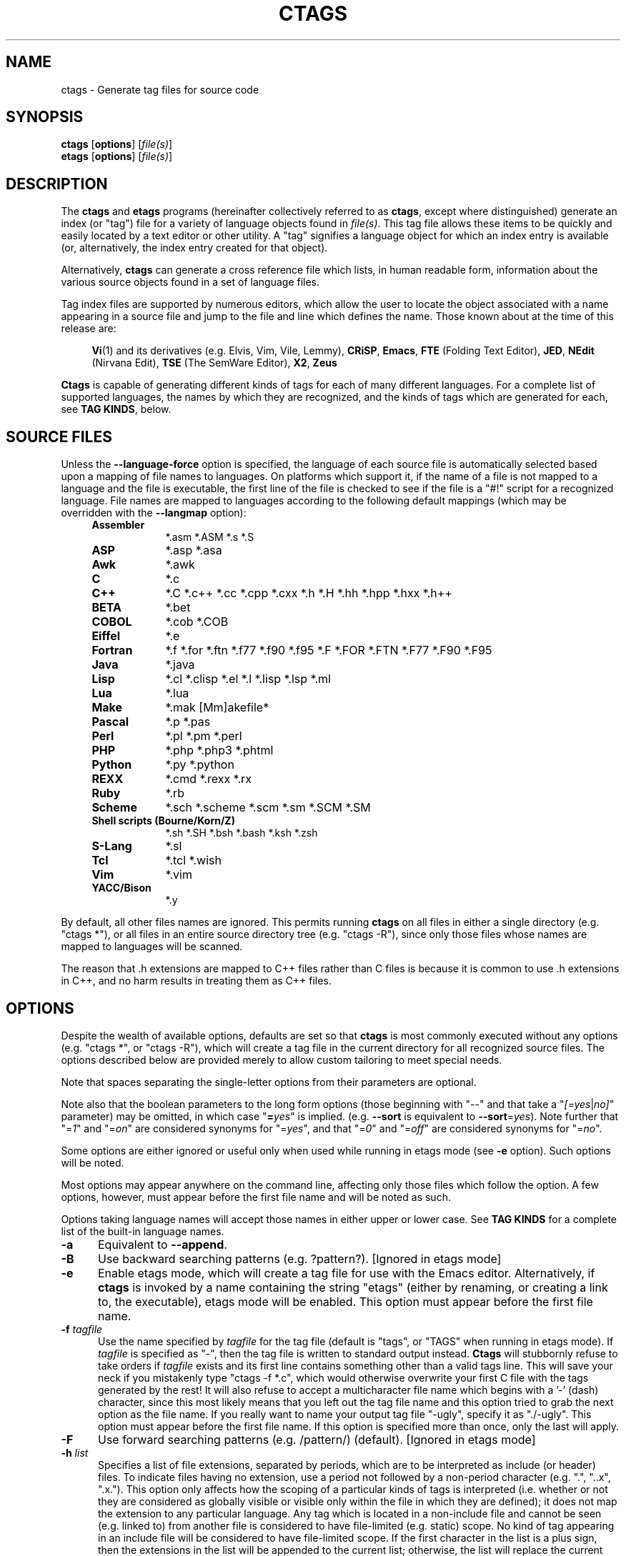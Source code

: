 .TH CTAGS 1 "Version @@VERSION@@" "Darren Hiebert"


.SH "NAME"
ctags \- Generate tag files for source code


.SH SYNOPSIS
.TP 6
\fBctags\fP [\fBoptions\fP] [\fIfile(s)\fP]
.TP 6
\fBetags\fP [\fBoptions\fP] [\fIfile(s)\fP]


.SH "DESCRIPTION"
The \fBctags\fP and \fBetags\fP programs (hereinafter collectively referred to
as \fBctags\fP, except where distinguished) generate an index (or "tag") file
for a variety of language objects found in \fIfile(s)\fP.
This tag file allows these items to be quickly and easily located by a text
editor or other utility. A "tag" signifies a language object for which an
index entry is available (or, alternatively, the index entry created for that
object).

Alternatively, \fBctags\fP can generate a cross reference file which lists, in
human readable form, information about the various source objects found in a
set of language files.

Tag index files are supported by numerous editors, which allow the user to
locate the object associated with a name appearing in a source file and jump
to the file and line which defines the name. Those known about at the time of
this release are:

.RS 4
\fBVi\fP(1) and its derivatives (e.g. Elvis, Vim, Vile, Lemmy),
\fBCRiSP\fP,
\fBEmacs\fP,
\fBFTE\fP (Folding Text Editor),
\fBJED\fP,
\fBNEdit\fP (Nirvana Edit),
\fBTSE\fP (The SemWare Editor),
\fBX2\fP,
\fBZeus\fP
.RE

\fBCtags\fP is capable of generating different kinds of tags for each of many
different languages. For a complete list of supported languages, the names
by which they are recognized, and the kinds of tags which are generated for
each, see \fBTAG KINDS\fP, below.


.SH "SOURCE FILES"

Unless the \fB--language-force\fP option is specified, the language of each
source file is automatically selected based upon a mapping of file names to
languages. On platforms which support it, if the name of a file is not mapped
to a language and the file is executable, the first line of the file is
checked to see if the file is a "#!" script for a recognized language. File
names are mapped to languages according to the following default mappings
(which may be overridden with the \fB--langmap\fP option):

.PD 0
.RS 4
.TP 9
.B Assembler
*.asm *.ASM *.s *.S
.TP 9
.B ASP
*.asp *.asa
.TP 9
.B Awk
*.awk
.TP 9
.B C
*.c
.TP 9
.B C++
*.C *.c++ *.cc *.cpp *.cxx *.h *.H *.hh *.hpp *.hxx *.h++
.TP 9
.B BETA
*.bet
.TP 9
.B COBOL
*.cob *.COB
.TP 9
.B Eiffel
*.e
.TP 9
.B Fortran
*.f *.for *.ftn *.f77 *.f90 *.f95 *.F *.FOR *.FTN *.F77 *.F90 *.F95
.TP 9
.B Java
*.java
.TP 9
.B Lisp
*.cl *.clisp *.el *.l *.lisp *.lsp *.ml
.TP 9
.B Lua
*.lua
.TP 9
.B Make
*.mak [Mm]akefile*
.TP 9
.B Pascal
*.p *.pas
.TP 9
.B Perl
*.pl *.pm *.perl
.TP 9
.B PHP
*.php *.php3 *.phtml
.TP 9
.B Python
*.py *.python
.TP 9
.B REXX
*.cmd *.rexx *.rx
.TP 9
.B Ruby
*.rb
.TP 9
.B Scheme
*.sch *.scheme *.scm *.sm *.SCM *.SM
.TP 9
.B Shell scripts (Bourne/Korn/Z)
*.sh *.SH *.bsh *.bash *.ksh *.zsh
.TP 9
.B S-Lang
*.sl
.TP 9
.B Tcl
*.tcl *.wish
.TP 9
.B Vim
*.vim
.TP 9
.B YACC/Bison
*.y
.PD 1
.RE

By default, all other files names are ignored. This permits running
\fBctags\fP on all files in either a single directory (e.g. "ctags *"), or all
files in an entire source directory tree (e.g. "ctags -R"), since only those
files whose names are mapped to languages will be scanned.

The reason that .h extensions are mapped to C++ files rather than C files
is because it is common to use .h extensions in C++, and no harm results in
treating them as C++ files.


.SH "OPTIONS"

Despite the wealth of available options, defaults are set so that \fBctags\fP
is most commonly executed without any options (e.g. "ctags *", or "ctags -R"),
which will create a tag file in the current directory for all recognized
source files. The options described below are provided merely to allow custom
tailoring to meet special needs.

Note that spaces separating the single-letter options from their parameters
are optional.

Note also that the boolean parameters to the long form options (those
beginning with "--" and that take a "\fI[=yes\fP|\fIno]\fP" parameter) may
be omitted, in which case "\fB=\fP\fIyes\fP" is implied. (e.g. \fB--sort\fP
is equivalent to \fB--sort\fP=\fIyes\fP). Note further that "=\fI1\fP" and
"=\fIon\fP" are considered synonyms for "=\fIyes\fP", and that "=\fI0\fP"
and "=\fIoff\fP" are considered synonyms for "=\fIno\fP".

Some options are either ignored or useful only when used while running in
etags mode (see \fB-e\fP option). Such options will be noted.

Most options may appear anywhere on the command line, affecting only those
files which follow the option. A few options, however, must appear before the
first file name and will be noted as such.

Options taking language names will accept those names in either upper or lower
case. See \fBTAG KINDS\fP for a complete list of the built-in language names.

.TP 5
.B \-a
Equivalent to \fB--append\fP.

.TP 5
.B \-B
Use backward searching patterns (e.g. ?pattern?). [Ignored in etags mode]

.TP 5
.B \-e
Enable etags mode, which will create a tag file for use with the Emacs editor.
Alternatively, if \fBctags\fP is invoked by a name containing the string
"etags" (either by renaming, or creating a link to, the executable), etags
mode will be enabled. This option must appear before the first file name.

.TP 5
.BI \-f " tagfile"
Use the name specified by \fItagfile\fP for the tag file (default is "tags",
or "TAGS" when running in etags mode). If \fItagfile\fP is specified as
"-", then the tag file is written to standard output instead. \fBCtags\fP
will stubbornly refuse to take orders if \fItagfile\fP exists and its first
line contains something other than a valid tags line. This will save your neck
if you mistakenly type "ctags -f *.c", which would otherwise overwrite your
first C file with the tags generated by the rest! It will also refuse to
accept a multicharacter file name which begins with a '-' (dash) character,
since this most likely means that you left out the tag file name and this
option tried to grab the next option as the file name. If you really want to
name your output tag file "-ugly", specify it as "./-ugly". This option must
appear before the first file name. If this option is specified more than once,
only the last will apply.

.TP 5
.B \-F
Use forward searching patterns (e.g. /pattern/) (default).
[Ignored in etags mode]

.TP 5
.BI \-h  " list"
Specifies a list of file extensions, separated by periods, which are to be
interpreted as include (or header) files. To indicate files having no
extension, use a period not followed by a non-period character (e.g. ".",
"..x", ".x."). This option only affects how the scoping of a particular kinds
of tags is interpreted (i.e. whether or not they are considered as globally
visible or visible only within the file in which they are defined); it does
not map the extension to any particular language. Any tag which is located in
a non-include file and cannot be seen (e.g. linked to) from another file is
considered to have file-limited (e.g. static) scope. No kind of tag appearing
in an include file will be considered to have file-limited scope. If the first
character in the list is a plus sign, then the extensions in the list will be
appended to the current list; otherwise, the list will replace the current
list. See, also, the \fB--file-scope\fP option. The default list is
".h.H.hh.hpp.hxx.h++.inc.def". To restore the default list, specify \fB-h\fP
\fIdefault\fP. Note that if an extension supplied to this option is not
already mapped to a particular language (see \fBSOURCE FILES\fP, above), you
will also need to use either the \fB--langmap\fP or \fB--language-force\fP
option.

.TP 5
.BI \-I " tokenlist"
Specifies a list of tokens which are to be specially handled while parsing C
and C++ source files. This option is specifically provided to handle special
cases arising through the use of preprocessor macros. When the tokens listed
are simple tokens, these tokens will be ignored during parsing of the source
files. If a token is suffixed with a '+' character, \fBctags\fP will also
ignore any parenthesis-enclosed argument list which may immediately follow the
token in the source files. If two tokens are separated with the '=' character,
the first token is replaced by the second token for parsing purposes. The list
of tokens may be supplied directly on the command line or read in from a
separate file. If the first character of \fItokenlist\fP is '@', '.' or a
pathname separator ('/' or '\\'), or the first two characters specify a drive
letter (e.g. "C:"), the parameter \fItokenlist\fP will be interpreted as a
filename from which to read a list of tokens, one per input line.
Otherwise, \fItokenlist\fP is a list of tokens (or token pairs) to be
specially handled, each delimited by a either a comma or by white space (in
which case the list should be quoted to keep the entire list as one command
line argument). Multiple \fB-I\fP options may be supplied. To clear the list
of ignore tokens, supply a single dash ("-") for \fItokenlist\fP.

This feature is useful when preprocessor macros are used in such a way that
they cause syntactic confusion due to their presence. Indeed, this is the best
way of working around a number of problems caused by the presence of
syntax-busting macros in source files (see \fBBUGS\fP, below). Some examples
will illustrate this point.

.RS 8
int foo ARGDECL4(void *, ptr, long int, nbytes)
.RE

.IP
In the above example, the macro "ARGDECL4" would be mistakenly interpreted to
be the name of the function instead of the correct name of "foo". Specifying
\fB-I\fP \fIARGDECL4\fP results in the correct behavior.

.RS 8
/* creates an RCS version string in module */
.br
MODULE_VERSION("$Revision$")
.RE

.IP
In the above example the macro invocation looks too much like a function
definition because it is not followed by a semicolon (indeed, it could even be
followed by a global variable definition that would look much like a K&R style
function parameter declaration). In fact, this seeming function definition
could possibly even cause the rest of the file to be skipped over while trying
to complete the definition. Specifying \fB-I\fP \fIMODULE_VERSION+\fP would
avoid such a problem.

.RS 8
CLASS Example {
.br
    // your content here
.br
};
.RE

.IP
The example above uses "CLASS" as a preprocessor macro which expands to
something different for each platform. For instance CLASS may be defined as
"class __declspec(dllexport)" on Win32 platforms and simply "class" on UNIX.
Normally, the absence of the C++ keyword "class" would cause the source file
to be incorrectly parsed. Correct behavior can be restored by specifying
\fB-I\fP \fICLASS=class\fP.

.TP 5
.BI \-L " file"
Read from \fIfile\fP a list of file names for which tags should be generated.
If \fIfile\fP is specified as "-", then file names are read from standard
input. File names read using this option are processed following file names
appearing on the command line. Options all also accepted in this input. If
this option is specified more than once, only the last will apply. \fBNote:\fP
\fIfile\fP is read in line-oriented mode, where a new line is the only
delimiter and spaces are considered significant, in order that file names
containing spaces may be supplied; this can affect how options are parsed if
included in the input.

.TP 5
.B \-n
Equivalent to \fB--excmd\fP=\fInumber\fP.

.TP 5
.B \-N
Equivalent to \fB--excmd\fP=\fIpattern\fP.

.TP 5
.BI \-o " tagfile"
Equivalent to \fB-f\fP \fItagfile\fP.

.TP 5
.B \-R
Equivalent to \fB--recurse\fP.

.TP 5
.B \-u
Equivalent to \fB--sort\fP=\fIno\fP (i.e. "unsorted").

.TP 5
.B \-V
Equivalent to \fB--verbose\fP.

.TP 5
.B \-w
This option is silently ignored for backwards compatibility with the ctags
of SVR4 Unix.

.TP 5
.B \-x
Print a tabular, human-readable cross reference (xref) file to standard output
instead of generating a tag file. The information contained in the output
includes: the tag name; the kind of tag; the line number, file name, and
source line (with extra white space condensed) of the file which defines the
tag. No tag file is written and all options affecting tag file output will be
ignored. Example applications for this feature are generating a listing of all
functions located in a source file (e.g. \fBctags -x --c-types\fP=\fIf\fP
\fIfile\fP), or generating a list of all externally visible global variables
located in a source file (e.g. \fBctags -x --c-types\fP=\fIv\fP
\fB--file-scope\fP=\fIno file\fP). This option must appear before the first
file name.

.TP 5
\fB--append\fP[=\fIyes\fP|\fIno\fP]
Indicates whether tags generated from the specified files should be appended
to those already present in the tag file or should replace them. This option
is off by default. This option must appear before the first file name.

.TP 5
\fB--etags-include\fP=\fIfile\fP
Include a reference to \fIfile\fP in the tag file. This option may be
specified as many times as desired. This supports Emacs' capability to use a
tag file which "includes" other tag files. [Used only in etags mode]

.TP 5
\fB--exclude\fP=[\fIpattern\fP]
Add \fIpattern\fP to a list of excluded files and directories. This option
may be specified as many times as desired. For each file name considered by
\fBctags\fP, each \fIpattern\fP specified using this option will be compared
against both the complete path (e.g. some/path/base.ext) and the base name
(e.g. base.ext) of the file, thus allowing patterns which match a given file
name irrespective of its path, or match only a specific path. If appropriate
support is available from the runtime library of your C compiler, then
\fIpattern\fP may contain the usual shell wildcards (not regular expressions)
common on Unix (be sure to quote the option parameter to protect the wildcards
from being expanded by the shell before being passed to \fBctags\fP; also be
aware that wildcards can match the slash character, '/'). You can determine if
shell wildcards are available on your platfom by examining the output of the
\fB--version\fP option, which will include "+wildcards" in the compiled
feature list; otherwise, \fIpattern\fP is matched against file names using a
simple textual comparison.

If \fIpattern\fP begins with the character '@', then the rest of the string
is interpreted as a file name from which to read exclusion patterns, one per
line. If \fIpattern\fP is empty, the list of excluded patterns is cleared.
Note that at program startup, the default exclude list contains "EIFGEN",
"SCCS", "RCS", and "CVS", which are names of directories for which it is
generally not desirable to descend while processing the \fB--recurse\fP
option.

.TP 5
\fB--excmd\fP=\fItype\fP
Determines the type of EX command used to locate tags in the source file.
[Ignored in etags mode]

The valid values for \fItype\fP (either the entire word or the first letter is
accepted) are:

.RS 5
.TP 9
.I number
Use only line numbers in the tag file for locating tags. This has four
advantages:
.PD 0
.RS 9
.TP 4
1.
Significantly reduces the size of the resulting tag file.
.TP 4
2.
Eliminates failures to find tags because the line defining the tag has
changed, causing the pattern match to fail (note that some editors, such as
\fBvim\fP, are able to recover in many such instances).
.TP 4
3.
Eliminates finding identical matching, but incorrect, source lines (see
\fBBUGS\fP, below).
.TP 4
4.
Retains separate entries in the tag file for lines which are identical in
content. In \fIpattern\fP mode, duplicate entries are dropped because the
search patterns they generate are identical, making the duplicate entries
useless.
.RE
.PD 1

.IP
However, this option has one significant drawback: changes to the source files
can cause the line numbers recorded in the tag file to no longer correspond
to the lines in the source file, causing jumps to some tags to miss the target
definition by one or more lines. Basically, this option is best used when the
source code to which it is applied is not subject to change. Selecting this
option type causes the following options to be ignored: \fB-BF\fP.

.TP 9
.I pattern
Use only search patterns for all tags, rather than the line numbers usually
used for macro definitions. This has the advantage of not referencing obsolete
line numbers when lines have been added or removed since the tag file was
generated.

.TP 9
.I mixed
In this mode, patterns are generally used with a few exceptions. For C, line
numbers are used for macro definition tags. This was the default format
generated by the original \fBctags\fP and is, therefore, retained as the
default for this option. For Fortran, line numbers are used for common blocks
because their corresponding source lines are generally identical, making
pattern searches useless for finding all matches.
.RE

.TP 5
\fB--extra\fP=\fI[+|-]flags\fP
Specifies whether to include extra tag entries for certain kinds of
information. The parameter \fIflags\fP is a set of one-letter flags, each
representing one kind of extra tag entry to include in the tag file. If
\fIflags\fP is preceded by by either the '+' or '-' character, the effect of
each flag is added to, or removed from, those currently enabled; otherwise the
flags replace any current settings. The meaning of each flag is as follows:

.PP
.RS 8
.TP 4
.I f
Include an entry for the base file name of every source file (e.g.
"example.c"), which addresses the first line of the file.
.TP 4
.I q
Include an extra class-qualified tag entry for each tag which is a member
of a class (for languages for which this information is extracted; currently
C++, Eiffel, and Java). The actual form of the qualified tag depends upon the
language from which the tag was derived (using a form that is most natural for
how qualified calls are specified in the language). For C++, it is in the form
"class::member"; for Eiffel and Java, it is in the form "class.member". This
may allow easier location of a specific tags when multiple occurrances of a
tag name occur in the tag file. Note, however, that this could potentially
more than double the size of the tag file.
.RE

.TP 5
\fB--fields\fP=\fI[+|-]flags\fP
Specifies the available extension fields which are to be included in the
entries of the tag file (see \fBTAG FILE FORMAT\fP, below, for more
information). The parameter \fIflags\fP is a set of one-letter flags, each
representing one type of extension field to include, with the following
meanings (disabled by default unless indicated):

.PP
.PD 0
.RS 8
.TP 4
.I a
Access (or export) of class members
.TP 4
.I f
File-restricted scoping [enabled]
.TP 4
.I i
Inheritance information
.TP 4
.I k
Kind of tag as a single letter [enabled]
.TP 4
.I K
Kind of tag as full name
.TP 4
.I l
Language of source file containing tag
.TP 4
.I m
Implementation information
.TP 4
.I n
Line number of tag definintion
.TP 4
.I s
Scope of tag definition [enabled]
.TP 4
.I z
Include the "kind:" key in kind field
.PD 1
.RE

.RS 5
Each letter or group of letters may be preceded by either '+' to add it to the
default set, or '-' to exclude it. In the absence of any preceding '+' or '-'
sign, only those kinds explicitly listed in \fIflags\fP will be included in
the output (i.e. overriding the default set). This option is ignored if the
option \fB--format\fP=\fI1\fP has been specified.
.RE

.TP 5
\fB--file-scope\fP[=\fIyes\fP|\fIno\fP]
Indicates whether tags scoped only for a single file (i.e. tags which cannot
be seen outside of the file in which they are defined, such as "static" tags)
should be included in the output. See, also, the \fB-h\fP option. This option
is enabled by default.

.TP 5
\fB--filter\fP[=\fIyes\fP|\fIno\fP]
Causes \fBctags\fP to behave as a filter, reading source file names from
standard input and printing their tags to standard output on a file-by-file
basis. If \fB--sorted\fP is enabled, tags are sorted only within the source
file in which they are defined. File names are read from standard output in
line-oriented input mode (see note for \fB-L\fP option) and only after file
names listed on the command line or from any file supplied using the \fB-L\fP
option. When this option is enabled, the options \fB-f\fP, \fB-o\fP,
and \fB--totals\fP are ignored. This option is quite esoteric and is disabled
by default. This option must appear before the first file name.

.TP 5
\fB--filter-terminator\fP=\fIstring\fP
Specifies a string to print to standard output following the tags for each
file name parsed when the \fB--filter\fP option is enabled. This may permit an
application reading the output of ctags to determine when the output for each
file is finished. Note that if the file name read is a directory and
\fB--recurse\fP is enabled, this string will be printed only one once at the
end of all tags found for by descending the directory. This string will always
be separated from the last tag line for the file by its terminating newline.
This option is quite esoteric and is empty by default. This option must appear
before the first file name.

.TP 5
\fB--format\fP=\fIlevel\fP
Change the format of the output tag file. Currently the only valid values for
\fIlevel\fP are \fI1\fP or \fI2\fP. Level 1 specifies the original tag file
format and level 2 specifies a new extended format containing extension fields
(but in a manner which retains backward compatibility with original
\fBvi\fP(1) implementations). The default level is 2. This option must appear
before the first file name. [Ignored in etags mode]

.TP 5
.B \--help
Prints to standard output a detailed usage description.

.TP 5
\fB--if0\fP[=\fIyes\fP|\fIno\fP]
Indicates a preference as to whether code within an "#if 0" branch of a
preprocessor conditional should be examined for non-macro tags (macro tags are
always included). Because the intent of this construct is to disable code, the
default value of this options is \fIno\fP. Note that this indicates a
preference only and does not guarantee skipping code within an "#if 0" branch,
since the fall-back algorithm used to generate tags when preprocessor
conditionals are too complex follows all branches of a conditional. This
option is disabled by default.

.TP 5
\fB--<LANG>-types\fP=\fI[+|-]kinds\fP
Specifies a list of language-specific kinds of tags (or kinds) to include in
the output file for a particular language, where \fB<LANG>\fP is one of the
built-in language names (see \fBTAG KINDS\fP, below, for a complete list). The
parameter \fIkinds\fP is a group of one-letter flags designating kinds of tags
(particular to the language) to either include or exclude from the output. The
specific sets of flags recognized for each language, their meanings and
defaults is described in \fBTAG KINDS\fP, below. Each letter or group of
letters may be preceded by either '+' to add it to the default set, or '-' to
exclude it. In the absence of any preceding '+' or '-' sign, only those kinds
explicitly listed in \fIkinds\fP will be included in the output (i.e.
overriding the default for the specified language).

As an example for the C language, in order to add prototypes and external
variable declarations to the default set of tag kinds, but exclude macros,
use \fB--c-types\fP=\fI+px-d\fP; to include only tags for functions, use
\fB--c-types\fP=\fIf\fP.

.TP 5
\fB--langdef\fP=\fIname\fP
Defines a new user-defined language, \fIname\fP, to be parsed with regular
expressions. Once defined, \fIname\fP may be used in other options taking
language names. The typical use of this option is to first define the
language, then map file names to it using \fI--langmap\fP, then specify
regular expressions using \fI--regex-<LANG>\fP to define how its tags are
found.

.TP 5
\fB--langmap\fP=\fImap[,map[...]]\fP
Controls how file names are mapped to languages (see \fBSOURCE FILES\fP,
above). Each comma-separated \fImap\fP consists of the language name (either
a built-in or user-defined language), a colon, and a list of file extensions
and/or file name patterns. A file extension is specified by preceding the
extension with a period (e.g. ".c"). A file name pattern is specified by
enclosing the pattern in parentheses (e.g. "([Mm]akefile)"). If appropriate
support is available from the runtime library of your C compiler, then the
file name pattern may contain the usual shell wildcards common on Unix (be
sure to quote the option parameter to protect the wildcards from being
expanded by the shell before being passed to \fBctags\fP). You can determine
if shell wildcards are available on your platfom by examining the output of
the \fB--version\fP option, which will include "+wildcards" in the compiled
feature list; otherwise, the file name patterns are matched against file names
using a simple textual comparison.

If the first character in a map is a plus sign, then the extensions and file
name patterns in that map will be appended to the current map for that
language; otherwise, the map will replace the current map. For example, to
specify that only files with extensions of .c and .x are to be treated as C
language files, use "\fB--langmap\fP=\fIc:.c.x\fP"; to also add files with
extensions of .j as Java language files, specify
"\fB--langmap\fP=\fIc:.c.x,java:+.j\fP". To map makefiles (.e.g files
named either "Makefile", "makefile", or having the extension ".mak") to a
language called "make", specify "\fB--langmap\fP=\fImake:([Mm]akefile).mak\fP".
To map files having no extension, specify a period not followed by a
non-period character (e.g. ".", "..x", ".x."). To clear the mapping for a
particular language (thus inhibiting automatic generation of tags for that
language), specify an empty extension list (e.g.
"\fB--langmap\fP=\fIfortran:\fP"). To restore the default language mappings
for all a particular language, supply the keyword "default" for the mapping.
To specify restore the default language mappings for all languages, specify
"\fB--langmap\fP=\fIdefault\fP". Note that file extensions are tested before
file name patterns when inferring the language of a file.

.TP 5
\fB--language-force\fP=\fIlanguage\fP
By default, \fBctags\fP automatically selects the language of a source file,
ignoring those files whose language cannot be determined (see
\fBSOURCE FILES\fP, above). This option forces the specified \fIlanguage\fP
(either built-in or user-defined) to be used for every supplied file instead
of automatically selecting the language based upon its extension. In addition,
the special value \fIauto\fP indicates that the language should be
automatically selected (which effectively disables this option).

.TP 5
\fB--languages\fP=\fI[+|-]list\fP
Specifies the languages for which tag generation is enabled, with \fIlist\fP
containing a comma-separated list of language names (either built-in or
user-defined). If the first language of \fIlist\fP is not preceded by either a
'+' or '-', the current list will be cleared before adding or removing the
languages in \fIlist\fP. Until a '-' is encountered, each language in the list
will be added to the current list. As either the '+' or '-' is encountered in
the list, the languages following it are added or removed from the current
list, respectively. Thus, it becomes simple to replace the current list with a
new one, or to add or remove languages from the current list. The actual list
of files for which tags will be generated depends upon the language extension
mapping in effect (see the \fB--langmap\fP option). Note that all languages,
including user-defined languages are enabled unless explicitly disabled using
this option. Language names included in \fIlist\fP may be any built-in
language or one previously defined with \fB--langdef\fP. The default is "all",
which is also accepted as a valid argument. See \fBTAG KINDS\fP for a complete
list of the built-in language names.

.TP 5
\fB--license\fP
Prints a summary of the software license to standard output.

.TP 5
\fB--line-directives\fP[=\fIyes\fP|\fIno\fP]
Specifies whether "#line" directives should be recognized. These are present
in the output of preprocessors and contain the line number, and possibly the
file name, of the original source file(s) from which the preprocessor output
file was generated. When enabled, this option will cause \fBctags\fP to
generate tag entries marked with the file names and line numbers of their
locations original source file(s), instead of their actual locations in the
preprocessor output. The actual file names placed into the tag file will have
the same leading path components as the preprocessor output file, since it is
assumed that the original source files are located relative to the
preprocessor output file (unless, of course, the #line directive specifies an
absolute path). This option is off by default. \fBNote:\fP This option is
generally only useful when used together with the \fB--excmd\fP=\fInumber\fP
(\fB-n\fP) option. Also, you may have to use either the \fB--langmap\fP or
\fB--language-force\fP option if the extension of the preprocessor output file
is not known to \fBctags\fP.

.TP 5
\fB--links\fP[=\fIyes\fP|\fIno\fP]
Indicates whether symbolic links (if supported) should be followed. When
disabled, symbolic links are ignored. This option is on by default.

.TP 5
\fB--options\fP=\fIfile\fP
Read additional options from \fIfile\fP.

.TP 5
\fB--recurse\fP[=\fIyes\fP|\fIno\fP]
Recurse into directories encountered in the list of supplied files. If the
list of supplied files is empty and no file list is specified with the
\fB-L\fP option, then the current directory (i.e. ".") is assumed. Symbolic
links are followed. If you don't like these behaviors, either explicitly
specify the files or pipe the output of \fBfind\fP(1) into \fBctags -L-\fP
instead. \fBNote:\fP This option is not supported on all platforms at present.
It is available if the output of the \fB--help\fP option includes this option.
See, also, the \fB--exclude\fP to limit recursion.

.TP 5
\fB--regex-<LANG>\fP=\fI/regexp/replacement/[kind-spec/][flags]\fP
The \fI/regexp/replacement/\fP pair define a regular expression replacement
pattern, similar in style to \fBsed\fP substitution commands, with which to
generate tags from source files mapped to the named language, \fB<LANG>\fP,
(either a built-in or user-defined language). The regular expression,
\fIregexp\fP, defines an extended regular expression (roughly that used by
\fBegrep\fP(1)), which is used to locate a single source line containing a tag
and may specify tab characters using \\t. When a matching line is found, a tag
will be generated for the name defined by \fIreplacement\fP, which generally
will contain the special back-references \\1 through \\9 to refer to matching
sub-expression groups within \fIregexp\fP. The '/' separator characters shown
in the parameter to the option can actually be replaced by any character. Note
that whichever separator character is used will have to be escaped with a
backslash ('\\') character wherever it is used in the parameter as something
other than a separator. The regular expression defined by this option is added
to the current list of regular expressions for the specified language unless
the parameter is omitted, in which case the current list is cleared.

Unless modified by \fIflags\fP, \fIregexp\fP is interpreted as a Posix
extended regular expression. The \fIreplacement\fP should expand for all
matching lines to a non-empty string of characters, or a warning message will
be reported. An optional kind specifier for tags matching \fIregexp\fP may
follow \fIreplacement\fP, which will determine what kind of tag is reported in
the "kind" extension field (see \fBTAG FILE FORMAT\fP, below). The
\fIkind-spec\fP is expected to be in the form of a single letter, a comma, and
a name followed by a separator, which specify the short and long forms of the
kind value. If \fIkind-spec\fP is omitted, it defaults to "\fIr,regex\fP".
Finally, \fIflags\fP are one or more single-letter characters having the
following effect upon the interpretation of \fIregexp\fP:

.PP
.RS 8
.TP 4
.I b
The pattern is interpreted as a Posix basic regular expression.
.TP 4
.I e
The pattern is interpreted as a Posix extended regular expression (default).
.TP 4
.I i
The regular expression is to be applied in a case-insensitive manner.
.RE

.RS 5
Note that this option is available only if \fBctags\fP was compiled with
support for regular expressions, which depends upon your platform. You can
determine if support for regular expressions is compiled in by examining the
output of the \fB--version\fP option, which will include "+regex" in the
compiled feature list.

For more information on the regular expressionss used by \fBctags\fP, see
either the \fBregex(5,7)\fP man page, or the GNU info documentation for regex
(e.g. "info regex").
.RE

.TP 5
\fB--sort\fP[=\fIyes\fP|\fIno\fP]
Indicates whether the tag file should be sorted on the tag name (default is
\fIyes\fP). Note that the original \fBvi\fP(1) requires sorted tags. This
option is on by default. This option must appear before the first file name.
[Ignored in etags mode]

.TP 5
\fB--tag-relative\fP[=\fIyes\fP|\fIno\fP]
Indicates that the file paths recorded in the tag file should be relative to
the directory containing the tag file, rather than relative to the current
directory, unless the files supplied on the command line are specified with
absolute paths. This option must appear before the first file name. The
default is \fIyes\fP when running in etags mode (see the \fB-e\fP
option), \fIno\fP otherwise.

.TP 5
\fB--totals\fP[=\fIyes\fP|\fIno\fP]
Prints statistics about the source files read and the tag file written during
the current invocation of \fBctags\fP. This option is off by default.
This option must appear before the first file name.

.TP 5
\fB--verbose\fP[=\fIyes\fP|\fIno\fP]
Enable verbose mode. This prints out information on option processing and a
brief message describing what action is being taken for each file considered
by \fBctags\fP. Normally, \fBctags\fP does not read command line arguments
until after options are read from the configuration files (see \fBFILES\fP,
below) and the \fBCTAGS\fP environment variable. However, if this option is
the first argument on the command line, it will take effect before any options
are read from these sources. The default is \fIno\fP.

.TP 5
\fB--version\fP
Prints a version identifier for \fBctags\fP to standard output. This is
guaranteed to always contain the string "Exuberant Ctags".


.SH "TAG KINDS"
Each type (or kind) of tag recorded in the tag file is indicated by a
one-letter flag, which is also used to filter the tags placed into the output
through use of the \fB--<LANG>-type\fP option. The flags corresponding to each
tag kind for each langauge are described below. Note that some languages
and/or tag kinds may be implemented using regular expressions and may not be
available if regex support is not compiled into \fBctags\fP (see the
\fB--regex-<LANG>\fP option). Kinds are enabled by default
except where noted (with "[off]").

.TP 5
Asm
.RS 5
.PD 0
.TP 4
.I d
defines
.TP 4
.I l
labels
.TP 4
.I m
macros
.TP 4
.I t
types (structs and records)
.RE
.PD 1
.RE

.TP 5
ASP
.RS 5
.PD 0
.TP 4
.I f
functions
.TP 4
.I s
subroutines
.RE
.PD 1
.RE

.TP 5
Awk
.RS 5
.PD 0
.TP 4
.I f
functions
.RE
.PD 1
.RE

.TP 5
BETA
.RS 5
.PD 0
.TP 4
.I f
fragment definitions
.TP 4
.I p
all patterns [off]
.TP 4
.I s
slots (fragment uses)
.TP 4
.I v
patterns (only virtual or rebound patterns are recorded)
.RE
.PD 1
.RE

.TP 5
C and C++
.RS 5
.PD 0
.TP 4
.I c
classes
.TP 4
.I d
macro definitions (and #undef names)
.TP 4
.I e
enumerators
.TP 4
.I f
function definitions
.TP 4
.I g
enumeration names
.TP 4
.I m
class, struct, or union members
.TP 4
.I n
namespaces
.TP 4
.I p
function prototypes and declarations [off]
.TP 4
.I s
structure names
.TP 4
.I t
typedefs
.TP 4
.I u
union names
.TP 4
.I v
variable definitions
.TP 4
.I x
extern and forward variable declarations [off]
.RE
.PD 1

.TP 5
Cobol
.RS 5
.PD 0
.TP 4
.I p
paragraphs
.RE
.PD 1
.RE

.TP 5
Eiffel
.RS 5
.PD 0
.TP 4
.I c
classes
.TP 4
.I f
features
.TP 4
.I l
local entities [off]
.RE
.PD 1
.RE

.TP 5
Fortran
.RS 5
.PD 0
.TP 4
.I b
block data
.TP 4
.I c
common blocks
.TP 4
.I e
entry points
.TP 4
.I f
functions
.TP 4
.I i
interfaces
.TP 4
.I k
type components
.TP 4
.I l
labels
.TP 4
.I L
local and common block variables [off]
.TP 4
.I m
modules
.TP 4
.I n
namelists
.TP 4
.I p
programs
.TP 4
.I s
subroutines
.TP 4
.I t
derived types
.TP 4
.I v
module variables
.RE
.PD 1
.RE

.TP 5
Java
.RS 5
.PD 0
.TP 4
.I c
classes
.TP 4
.I f
fields
.TP 4
.I i
interfaces
.TP 4
.I m
methods
.TP 4
.I p
packages
.RE
.PD 1
.RE

.TP 5
Lisp
.RS 5
.PD 0
.TP 4
.I f
functions
.RE
.PD 1
.RE

.TP 5
Lua
.RS 5
.PD 0
.TP 4
.I f
functions
.RE
.PD 1
.RE

.TP 5
Make
.RS 5
.PD 0
.TP 4
.I m
macros
.RE
.PD 1
.RE

.TP 5
Pascal
.RS 5
.PD 0
.TP 4
.I f
functions
.TP 4
.I p
procedures
.RE
.PD 1
.RE

.TP 5
Perl
.RS 5
.PD 0
.TP 4
.I p
packages
.TP 4
.I s
subroutines
.RE
.PD 1
.RE

.TP 5
PHP
.RS 5
.PD 0
.TP 4
.I c
classes
.TP 4
.I f
functions
.RE
.PD 1
.RE

.TP 5
Python
.RS 5
.PD 0
.TP 4
.I c
classes
.TP 4
.I f
functions
.RE
.PD 1
.RE

.TP 5
REXX
.RS 5
.PD 0
.TP 4
.I s
subroutines
.RE
.PD 1
.RE

.TP 5
Ruby
.RS 5
.PD 0
.TP 4
.I c
classes
.TP 4
.I f
functions
.TP 4
.I m
mixins
.RE
.PD 1
.RE

.TP 5
Scheme
.RS 5
.PD 0
.TP 4
.I f
functions
.TP 4
.I s
sets
.RE
.PD 1
.RE

.TP 5
Sh (Bourne, Korn, Z)
.RS 5
.PD 0
.TP 4
.I f
functions
.RE
.PD 1
.RE

.TP 5
SLang
.RS 5
.PD 0
.TP 4
.I f
functions
.TP 4
.I n
namespaces
.RE
.PD 1
.RE

.TP 5
Tcl
.RS 5
.PD 0
.TP 4
.I p
procedures
.RE
.PD 1
.RE

.TP 5
Vim
.RS 5
.PD 0
.TP 4
.I f
functions
.RE
.PD 1
.RE

.TP 5
YACC
.RS 5
.PD 0
.TP 4
.I l
labels
.RE
.PD 1
.RE


.SH "OPERATIONAL DETAILS"

As \fBctags\fP considers each file name in turn, it tries to determine the
language of the file by applying the following three tests in order: if the
file extension has been mapped to a language, if the file name matches a shell
pattern mapped to a language, and finally if the file is executable and its
first line specifies an interpreter using the Unix-style "#!" specification
(if supported on the platform). If a language was identified, the file is
opened and then the appropriate language parser is called to operate on the
currently open file. The parser parses through the file and adds an entry to
the tag file for each language object it is written to handle. See
\fBTAG FILE FORMAT\fP, below, for details on these entries.

This implementation of \fBctags\fP imposes no formatting requirements on C
code as do legacy implementations. Older implementations of ctags tended to
rely upon certain formatting assumptions in order to help it resolve coding
dilemmas caused by preprocessor conditionals.

In general, \fBctags\fP tries to be smart about conditional preprocessor
directives. If a preprocessor conditional is encountered within a statement
which defines a tag, \fBctags\fP follows only the first branch of that
conditional (except in the special case of "#if 0", in which case it follows
only the last branch). The reason for this is that failing to pursue only one
branch can result in ambiguous syntax, as in the following example:

.RS
#ifdef TWO_ALTERNATIVES
.br
struct {
.br
#else
.br
union {
.br
#endif
.RS 4
short a;
.br
long b;
.RE
}
.RE

Both branches cannot be followed, or braces become unbalanced and \fBctags\fP
would be unable to make sense of the syntax.

If the application of this heuristic fails to properly parse a file,
generally due to complicated and inconsistent pairing within the conditionals,
\fBctags\fP will retry the file using a different heuristic which does not
selectively follow conditional preprocessor branches, but instead falls back
to relying upon a closing brace ("}") in column 1 as indicating the end of a
block once any brace imbalance results from following a #if conditional branch.

\fBCtags\fP will also try to specially handle arguments lists enclosed in
double sets of parentheses in order to accept the following conditional
construct:

.RS
extern void foo __ARGS((int one, char two));
.RE

Any name immediately preceding the "((" will be automatically ignored and
the previous name will be used.

C++ operator definitions are specially handled. In order for consistency with
all types of operators (overloaded and conversion), the operator name in the
tag file will always be preceded by the string "operator " (i.e. even if the
actual operator definition was written as "operator<<").

After creating or appending to the tag file, it is sorted by the tag name,
removing identical tag lines.


.SH "TAG FILE FORMAT"

When not running in etags mode, each entry in the tag file consists of a
separate line, each looking like this in the most general case:

.RS 1
tag_name<TAB>file_name<TAB>ex_cmd;"<TAB>extension_fields
.RE

The fields and separators of these lines are specified as follows:

.PD 0
.RS 4
.TP 4
1.
tag name
.TP 4
2.
single tab character
.TP 4
3.
name of the file in which the object associated with the tag is located
.TP 4
4.
single tab character
.TP 4
5.
EX command used to locate the tag within the file; generally a search pattern
(either /pattern/ or ?pattern?) or line number (see \fB--excmd\fP). Tag file
format 2 (see \fB--format\fP) extends this EX command under certain
circumstances to include a set of extension fields (described below) embedded
in an EX comment immediately appended to the EX command, which leaves it
backwards compatible with original \fBvi\fP(1) implementations.
.RE
.PD 1

A few special tags are written into the tag file for internal purposes. These
tags are composed in such a way that they always sort to the top of the file.
Therefore, the first two characters of these tags are used a magic number to
detect a tag file for purposes of determining whether a valid tag file is
being overwritten rather than a source file.

Note that the name of each source file will be recorded in the tag file
exactly as it appears on the command line. Therefore, if the path you
specified on the command line was relative to the current directory, then it
will be recorded in that same manner in the tag file. See, however, the
\fB--tag-relative\fP option for how this behavior can be modified.

Extension fields are tab-separated key-value pairs appended to the end of the
EX command as a comment, as described above. These key value pairs appear in
the general form "\fIkey\fP:\fIvalue\fP". Their presence in the lines of the
tag file are controlled by the \fB--fields\fP option. The possible keys and
the meaning of their values are as follows:

.TP 12
.I access
Indicates the visibility of this class member, where \fIvalue\fP is specific
to the language.

.TP 12
.I file
Indicates that the tag has file-limited visibility. This key has no
corresponding value.

.TP 12
.I kind
Indicates the type, or kind, of tag. Its value is either one of the
corresponding one-letter flags described under the various
\fB--<LANG>-types\fP options above, or a full name. It is permitted (and is,
in fact, the default) for the key portion of this field to be omitted. The
optional behaviors are controlled with the \fB--fields\fP option.

.TP 12
.I implementation
When present, this indicates a limited implementation (abstract vs. concrete)
of a routine or class, where \fIvalue\fP is specific to the language
("virtual" or "pure virtual" for C++; "abstract" for Java).

.TP 12
.I inherits
When present, \fIvalue\fP. is a comma-separated list of classes from which
this class is derived (i.e. inherits from).

.PP
In addition, information on the scope of the tag definition may be available,
with the key portion equal to some language-dependent construct name and its
value the name declared for that construct in the program. This scope entry
indicates the scope in which the tag was found. For example, a tag generated
for a C structure member would have a scope looking like "struct:myStruct".


.SH "HOW TO USE WITH VI"
Vi will, by default, expect a tag file by the name "tags" in the current
directory. Once the tag file is built, the following commands exercise the tag
indexing feature:
.TP 12
.B vi -t tag
Start vi and position the cursor at the file and line where "tag" is defined.
.TP 12
.B :ta tag
Find a tag.
.TP 12
.B Ctrl-]
Find the tag under the cursor.
.TP 12
.B Ctrl-T
Return to previous location before jump to tag (not widely implemented).


.SH "HOW TO USE WITH GNU EMACS"
Emacs will, by default, expect a tag file by the name "TAGS" in the current
directory. Once the tag file is built, the following commands exercise the
tag indexing feature:
.TP 10
.B "M-x visit-tags-table <RET> FILE <RET>"
Select the tag file, "FILE", to use.
.TP 10
.B "M-. [TAG] <RET>"
Find the first definition of TAG. The default tag is the identifier under the
cursor.
.TP 10
.B "M-*"
Pop back to where you previously invoked "M-.".
.TP 10
.B "C-u M-."
Find the next definition for the last tag.

.PP
For more commands, see the \fITags\fP topic in the Emacs info document.


.SH "HOW TO USE WITH NEDIT"
NEdit version 5.1 and later can handle the new extended tag file format (see
\fB--format\fP). To make NEdit use the tag file, select "File->Load Tags
File". To jump to the definition for a tag, highlight the word, the press
Ctrl-D. NEdit 5.1 can can read multiple tag files from different directories.
Setting the X resource nedit.tagFile to the name of a tag file instructs NEdit
to automatically load that tag file at startup time.


.SH "CAVEATS"
Because \fBctags\fP is neither a preprocessor nor a compiler, use of
preprocessor macros can fool \fBctags\fP into either missing tags or
improperly generating inappropriate tags. Although \fBctags\fP has been
designed to handle certain common cases, this is the single biggest cause of
reported problems. In particular, the use of preprocessor constructs which
alter the textual syntax of C can fool \fBctags\fP. You can work around many
such problems by using the \fB-I\fP option.

White space is treated as a separator for file names and options read from
list files, specified using the \fB-L\fP option, and in filter mode (specified
using the \fB--filter\fP option). Therefore, it is not currently possible to
supply file names or other options containing embedded white space (spaces,
etc.) through these options.

Note that when \fBctags\fP generates uses patterns for locating tags (see
the \fB--excmd\fP option), it is entirely possible that the wrong line may be
found by your editor if there exists another source line which is identical to
the line containing the tag. The following example demonstrates this condition:

.RS
int variable;

/* ... */
.br
void foo(variable)
.br
int variable;
.br
{
.RS 4
/* ... */
.RE
}
.RE

Depending upon which editor you use and where in the code you happen to be, it
is possible that the search pattern may locate the local parameter declaration
in foo() before it finds the actual global variable definition, since the
lines (and therefore their search patterns are identical). This can be avoided
by use of the \fB--excmd\fP=\fIn\fP option.


.SH "BUGS"
\fBCtags\fP has more options than \fBls\fP(1).

When parsing a C++ member function definition (e.g. "className::function"),
\fBctags\fP cannot determine whether the scope specifier is a class name or a
namespace specifier and always lists it as a class name in the scope portion
of the extension fields. Also, if the function defintion is located in a
separate file from than where the class is defined (the usual case), the
access specification (i.e. public, protected, or private) that the function
had when declared in the class is not known.

No qualified tags are generated for language objects inherited into a class.


.SH "ENVIRONMENT VARIABLES"

.TP 8
.B CTAGS
If this environment variable exists, it will be expected to contain a set of
default options which are read when \fBctags\fP starts, after the
configuration files listed in \fBFILES\fP, below, are read, but before any
command line options are read. Options appearing on the command line will
override options specified in this variable. Only options will be read from
this variable. Note that all white space in this variable in considered a
separator, making it impossible to pass an option parameter containing an
embedded space. If this is a problem, use a configuration file instead.

.TP 8
.B ETAGS
Similar to the \fBCTAGS\fP variable above, this variable, if found, will be
read when \fBetags\fP starts. If this variable is not found, \fBetags\fP will
try to use \fBCTAGS\fP instead.

.TP 8
.B TMPDIR
On Unix-like hosts where mkstemp() is available, the value of this variable
specifies the directory in which to place temporary files. This can be useful
if the size of a temporary file becomes too large to fit on the partition
holding the default temporary directory defined at compilation time.
\fBctags\fP creates temporary files only if either (1) an emacs-style tag file
is being generated, (2) the tag file is being sent to standard output, or (3)
the program was compiled to use an internal sort algorithm to sort the tag
files instead of the the sort utility of the operating system. If the sort
utility of the operating system is being used, it will generally observe this
variable also. Note that if \fBctags\fP is setuid, the value of TMPDIR will be
ignored.


.SH "FILES"
.PD 0
.I /ctags.cnf (on MSDOS, MSWindows only)
.br
.I /etc/ctags.conf
.br
.I /usr/local/etc/ctags.conf
.br
.I $HOME/.ctags ($HOME/ctags.cnf on MSDOS, MSWindows)
.br
.I .ctags (ctags.cnf on MSDOS, MSWindows)
.IP
If any of these configuration files exist, each will be expected to contain a
set of default options which are read in the order listed when \fBctags\fP
starts, but before the \fBCTAGS\fP environment variable is read or any command
line options are read. This makes it possible to set up site-wide, personal
or project-level defaults. It is possible to compile \fBctags\fP to read an
additional configuration file before any of those shown above, which will be
indicated if the output produced by the \fB--version\fP option lists the
"custom-conf" feature. Options appearing in the \fBCTAGS\fP environment
variable or on the command line will override options specified in these
files. Only options will be read from these files. Note that the option files
are read in line-oriented mode in which spaces are significant (since
shell quoting is not possible). Each line of the file is read as one command
line parameter (as if it were quoted with single quotes). Therefore, use new
lines to indicate separate command-line arguments.
.PD 1

.TP
.I tags
The default tag file created by \fBctags\fP.
.TP
.I TAGS
The default tag file created by \fBetags\fP.

.SH "SEE ALSO"
The official Exuberant Ctags web site at:

.RS
http://ctags.sourceforge.net
.RE

Also \fBex\fP(1), \fBvi\fP(1), \fBelvis\fP, or, better yet, \fBvim\fP, the
official editor of \fBctags\fP. For more information on \fBvim\fP, see the VIM
Pages web site at:

.RS
http://www.vim.org/
.RE


.SH "AUTHOR"
Darren Hiebert <dhiebert@users.sourceforge.net>
.br
http://DarrenHiebert.com/


.SH "MOTIVATION"
"Think ye at all times of rendering some service to every member of the human
race."

"All effort and exertion put forth by man from the fullness of his heart is
worship, if it is prompted by the highest motives and the will to do service
to humanity."

.RS
\-- From the Baha'i Writings
.RE


.SH "CREDITS"
This version of \fBctags\fP was originally derived from and inspired by the
ctags program by Steve Kirkendall <kirkenda@cs.pdx.edu> that comes with the
Elvis vi clone (though virtually none of the original code remains).

Credit is also due Bram Moolenaar <Bram@vim.org>, the author of \fBvim\fP, who
has devoted so much of his time and energy both to developing the editor as a
service to others, and to helping the orphans of Uganda.

The section entitled "HOW TO USE WITH GNU EMACS" was shamelessly stolen from
the info page for GNU \fBetags\fP.
